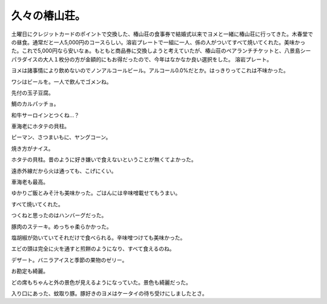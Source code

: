 ﻿久々の椿山荘。
##############


土曜日にクレジットカードのポイントで交換した、椿山荘の食事券で結婚式以来でヨメと一緒に椿山荘に行ってきた。木春堂での昼食。通常だと一人5,000円のコースらしい。溶岩プレートで一組に一人、係の人がついてすべて焼いてくれた。美味かった。これで5,000円なら安いなぁ。もともと商品券に交換しようと考えていたが、椿山荘のペアランチチケットと、八景島シーパラダイスの大人１枚分の方が金額的にもお得だったので、今年はなかなか良い選択をした。
溶岩プレート。

ヨメは諸事情により飲めないのでノンアルコールビール。アルコール0.0%だとか。はっきりってこれは不味かった。

ワシはビールを。一人で飲んでゴメンね。

先付の玉子豆腐。

鯛のカルパッチョ。

和牛サーロインとつくね…？

車海老にホタテの貝柱。

ピーマン、さつまいもに、ヤングコーン。

焼き方がナイス。

ホタテの貝柱。昔のように好き嫌いで食えないということが無くてよかった。

遠赤外線だから火は通っても、こげにくい。

車海老も最高。

ゆかりご飯とみそ汁も美味かった。ごはんには辛味噌載せてもうまい。

すべて焼いてくれた。

つくねと思ったのはハンバーグだった。

豚肉のステーキ。めっちゃ柔らかかった。

塩胡椒が効いていてそれだけで食べられる。辛味噌つけても美味かった。

エビの頭は完全に火を通すと煎餅のようになり、すべて食えるのね。

デザート。バニラアイスと季節の果物のゼリー。

お勘定も綺麗。

どの席もちゃんと外の景色が見えるようになっていた。景色も綺麗だった。



入り口にあった、蚊取り豚。豚好きのヨメはケータイの待ち受けにしましたとさ。




.. author:: mkouhei
.. categories:: 生活, 
.. tags::


